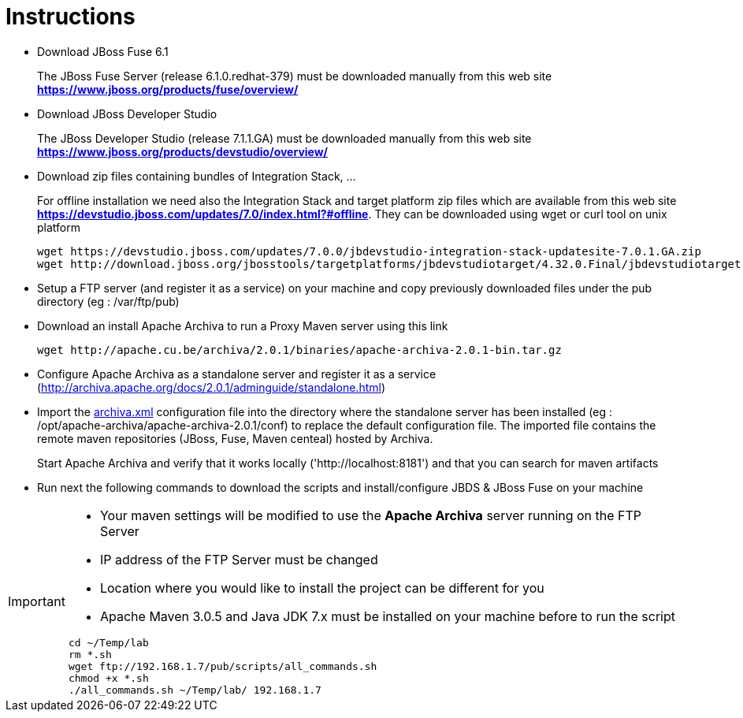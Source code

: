 = Instructions
:icons: font

- Download JBoss Fuse 6.1
+
The JBoss Fuse Server (release 6.1.0.redhat-379) must be downloaded manually from this web site *https://www.jboss.org/products/fuse/overview/*

- Download JBoss Developer Studio 
+
The JBoss Developer Studio (release 7.1.1.GA) must be downloaded manually from this web site *https://www.jboss.org/products/devstudio/overview/*

- Download zip files containing bundles of Integration Stack, ...
+
For offline installation we need also the Integration Stack and target platform zip files which are available from this web site *https://devstudio.jboss.com/updates/7.0/index.html?#offline*. They can be downloaded using wget or curl tool on unix platform

    wget https://devstudio.jboss.com/updates/7.0.0/jbdevstudio-integration-stack-updatesite-7.0.1.GA.zip
    wget http://download.jboss.org/jbosstools/targetplatforms/jbdevstudiotarget/4.32.0.Final/jbdevstudiotarget-4.32.0.Final.zip

- Setup a FTP server (and register it as a service) on your machine and copy previously downloaded files under the pub directory (eg : /var/ftp/pub)

- Download an install Apache Archiva to run a Proxy Maven server using this link

    wget http://apache.cu.be/archiva/2.0.1/binaries/apache-archiva-2.0.1-bin.tar.gz

- Configure Apache Archiva as a standalone server and register it as a service (http://archiva.apache.org/docs/2.0.1/adminguide/standalone.html)
- Import the link:archiva.xml[] configuration file into the directory where the standalone server has been installed (eg : /opt/apache-archiva/apache-archiva-2.0.1/conf) to replace the default
  configuration file. The imported file contains the remote maven repositories (JBoss, Fuse, Maven centeal) hosted by Archiva.
+
Start Apache Archiva and verify that it works locally ('http://localhost:8181') and that you can search for maven artifacts
  
- Run next the following commands to download the scripts and install/configure JBDS & JBoss Fuse on your machine

[IMPORTANT]
====
- Your maven settings will be modified to use the *Apache Archiva* server running on the FTP Server
- IP address of the FTP Server must be changed
- Location where you would like to install the project can be different for you
- Apache Maven 3.0.5 and Java JDK 7.x must be installed on your machine before to run the script
=====

    cd ~/Temp/lab
    rm *.sh
    wget ftp://192.168.1.7/pub/scripts/all_commands.sh
    chmod +x *.sh
    ./all_commands.sh ~/Temp/lab/ 192.168.1.7

